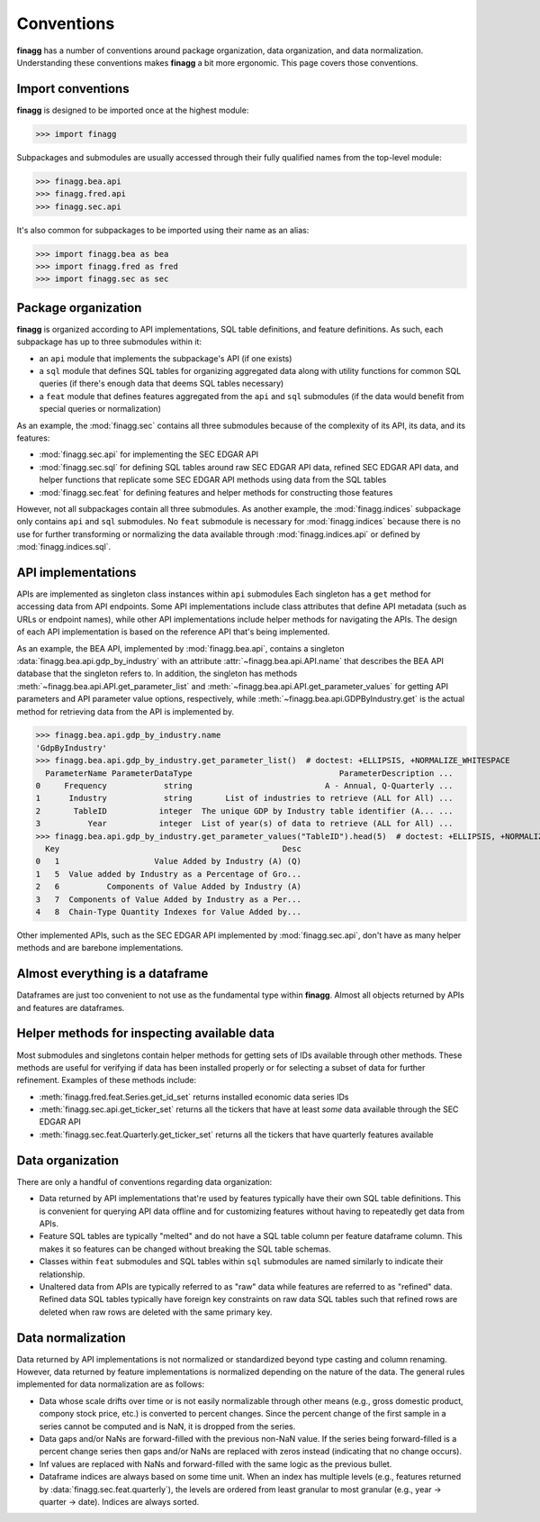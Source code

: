Conventions
===========

**finagg** has a number of conventions around package organization,
data organization, and data normalization. Understanding these conventions
makes **finagg** a bit more ergonomic. This page covers those conventions.

Import conventions
------------------

**finagg** is designed to be imported once at the highest module:

>>> import finagg

Subpackages and submodules are usually accessed through their fully qualified
names from the top-level module:

>>> finagg.bea.api
>>> finagg.fred.api
>>> finagg.sec.api

It's also common for subpackages to be imported using their name as an alias:

>>> import finagg.bea as bea
>>> import finagg.fred as fred
>>> import finagg.sec as sec

Package organization
--------------------

**finagg** is organized according to API implementations, SQL table
definitions, and feature definitions. As such, each subpackage has up to
three submodules within it:

* an ``api`` module that implements the subpackage's API (if one exists)
* a ``sql`` module that defines SQL tables for organizing aggregated data
  along with utility functions for common SQL queries (if there's enough
  data that deems SQL tables necessary)
* a ``feat`` module that defines features aggregated from the ``api`` and
  ``sql`` submodules (if the data would benefit from special queries or
  normalization)

As an example, the :mod:`finagg.sec` contains all three submodules because
of the complexity of its API, its data, and its features:

* :mod:`finagg.sec.api` for implementing the SEC EDGAR API
* :mod:`finagg.sec.sql` for defining SQL tables around raw SEC EDGAR API data,
  refined SEC EDGAR API data, and helper functions that replicate some SEC
  EDGAR API methods using data from the SQL tables
* :mod:`finagg.sec.feat` for defining features and helper methods for
  constructing those features

However, not all subpackages contain all three submodules. As another example,
the :mod:`finagg.indices` subpackage only contains ``api`` and ``sql``
submodules. No ``feat`` submodule is necessary for :mod:`finagg.indices`
because there is no use for further transforming or normalizing the data
available through :mod:`finagg.indices.api` or defined by
:mod:`finagg.indices.sql`.

API implementations
-------------------

APIs are implemented as singleton class instances within ``api`` submodules
Each singleton has a ``get`` method for accessing data from API endpoints.
Some API implementations include class attributes that define API metadata
(such as URLs or endpoint names), while other API implementations include
helper methods for navigating the APIs. The design of each API implementation
is based on the reference API that's being implemented.

As an example, the BEA API, implemented by :mod:`finagg.bea.api`, contains
a singleton :data:`finagg.bea.api.gdp_by_industry` with an attribute
:attr:`~finagg.bea.api.API.name` that describes the BEA API database
that the singleton refers to. In addition, the singleton has methods
:meth:`~finagg.bea.api.API.get_parameter_list` and
:meth:`~finagg.bea.api.API.get_parameter_values`
for getting API parameters and API parameter value options, respectively,
while :meth:`~finagg.bea.api.GDPByIndustry.get` is the actual method for
retrieving data from the API is implemented by.

>>> finagg.bea.api.gdp_by_industry.name
'GdpByIndustry'
>>> finagg.bea.api.gdp_by_industry.get_parameter_list()  # doctest: +ELLIPSIS, +NORMALIZE_WHITESPACE
  ParameterName ParameterDataType                               ParameterDescription ...
0     Frequency            string                            A - Annual, Q-Quarterly ...
1      Industry            string       List of industries to retrieve (ALL for All) ...
2       TableID           integer  The unique GDP by Industry table identifier (A... ...
3          Year           integer  List of year(s) of data to retrieve (ALL for All) ...
>>> finagg.bea.api.gdp_by_industry.get_parameter_values("TableID").head(5)  # doctest: +ELLIPSIS, +NORMALIZE_WHITESPACE
  Key                                               Desc
0   1                    Value Added by Industry (A) (Q)
1   5  Value added by Industry as a Percentage of Gro...
2   6          Components of Value Added by Industry (A)
3   7  Components of Value Added by Industry as a Per...
4   8  Chain-Type Quantity Indexes for Value Added by...

Other implemented APIs, such as the SEC EDGAR API implemented by
:mod:`finagg.sec.api`, don't have as many helper methods and are barebone
implementations.

Almost everything is a dataframe
--------------------------------

Dataframes are just too convenient to not use as the fundamental type within
**finagg**. Almost all objects returned by APIs and features are dataframes.

Helper methods for inspecting available data
--------------------------------------------

Most submodules and singletons contain helper methods for getting sets of
IDs available through other methods. These methods are useful for verifying
if data has been installed properly or for selecting a subset of data for
further refinement. Examples of these methods include:

* :meth:`finagg.fred.feat.Series.get_id_set` returns installed economic data
  series IDs
* :meth:`finagg.sec.api.get_ticker_set` returns all the tickers that have
  at least *some* data available through the SEC EDGAR API
* :meth:`finagg.sec.feat.Quarterly.get_ticker_set` returns all the tickers
  that have quarterly features available

Data organization
-----------------

There are only a handful of conventions regarding data organization:

* Data returned by API implementations that're used by features typically have
  their own SQL table definitions. This is convenient for querying API data
  offline and for customizing features without having to repeatedly get data
  from APIs.
* Feature SQL tables are typically "melted" and do not have a SQL table column
  per feature dataframe column. This makes it so features can be changed without
  breaking the SQL table schemas.
* Classes within ``feat`` submodules and SQL tables within ``sql`` submodules are
  named similarly to indicate their relationship.
* Unaltered data from APIs are typically referred to as "raw" data while
  features are referred to as "refined" data. Refined data SQL tables typically
  have foreign key constraints on raw data SQL tables such that refined rows
  are deleted when raw rows are deleted with the same primary key.

Data normalization
------------------

Data returned by API implementations is not normalized or standardized
beyond type casting and column renaming. However, data returned by feature
implementations is normalized depending on the nature of the data. The general
rules implemented for data normalization are as follows:

* Data whose scale drifts over time or is not easily normalizable through
  other means (e.g., gross domestic product, compony stock price, etc.) is
  converted to percent changes. Since the percent change of the first sample
  in a series cannot be computed and is NaN, it is dropped from the series.
* Data gaps and/or NaNs are forward-filled with the previous non-NaN value.
  If the series being forward-filled is a percent change series then gaps
  and/or NaNs are replaced with zeros instead (indicating that no change
  occurs).
* Inf values are replaced with NaNs and forward-filled with the same logic
  as the previous bullet.
* Dataframe indices are always based on some time unit. When an index has
  multiple levels (e.g., features returned by
  :data:`finagg.sec.feat.quarterly`), the levels are ordered from least
  granular to most granular (e.g., year -> quarter -> date). Indices
  are always sorted.
